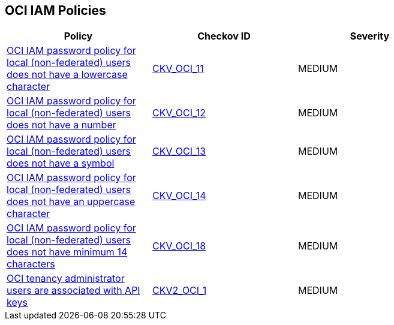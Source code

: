 == OCI IAM Policies

[width=85%]
[cols="1,1,1"]
|===
|Policy|Checkov ID| Severity

|xref:oci-iam-password-policy-must-contain-lower-case.adoc[OCI IAM password policy for local (non-federated) users does not have a lowercase character]
| https://github.com/bridgecrewio/checkov/tree/master/checkov/terraform/checks/resource/oci/IAMPasswordPolicyLowerCase.py[CKV_OCI_11]
|MEDIUM

|xref:oci-iam-password-policy-must-contain-numeric-characters.adoc[OCI IAM password policy for local (non-federated) users does not have a number]
| https://github.com/bridgecrewio/checkov/tree/master/checkov/terraform/checks/resource/oci/IAMPasswordPolicyNumeric.py[CKV_OCI_12]
|MEDIUM

|xref:oci-iam-password-policy-must-contain-special-characters.adoc[OCI IAM password policy for local (non-federated) users does not have a symbol]
| https://github.com/bridgecrewio/checkov/tree/master/checkov/terraform/checks/resource/oci/IAMPasswordPolicySpecialCharacters.py[CKV_OCI_13]
|MEDIUM

|xref:oci-iam-password-policy-must-contain-uppercase-characters.adoc[OCI IAM password policy for local (non-federated) users does not have an uppercase character]
| https://github.com/bridgecrewio/checkov/tree/master/checkov/terraform/checks/resource/oci/IAMPasswordPolicyUpperCase.py[CKV_OCI_14]
|MEDIUM

|xref:oci-iam-password-policy-for-local-non-federated-users-has-a-minimum-length-of-14-characters.adoc[OCI IAM password policy for local (non-federated) users does not have minimum 14 characters]
| https://github.com/bridgecrewio/checkov/tree/master/checkov/terraform/checks/resource/oci/IAMPasswordLength.py[CKV_OCI_18]
|MEDIUM

|xref:bc-oci-2-1.adoc[OCI tenancy administrator users are associated with API keys]
| https://github.com/bridgecrewio/checkov/blob/main/checkov/terraform/checks/graph_checks/oci/AdministratorUserNotAssociatedWithAPIKey.yaml[CKV2_OCI_1]
|MEDIUM

|===
